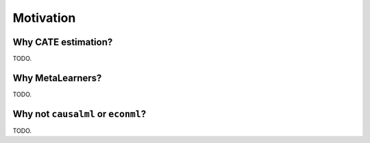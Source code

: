 Motivation
==========

Why CATE estimation?
--------------------

TODO.


Why MetaLearners?
-----------------

TODO.


Why not ``causalml`` or ``econml``?
-----------------------------------

TODO.
